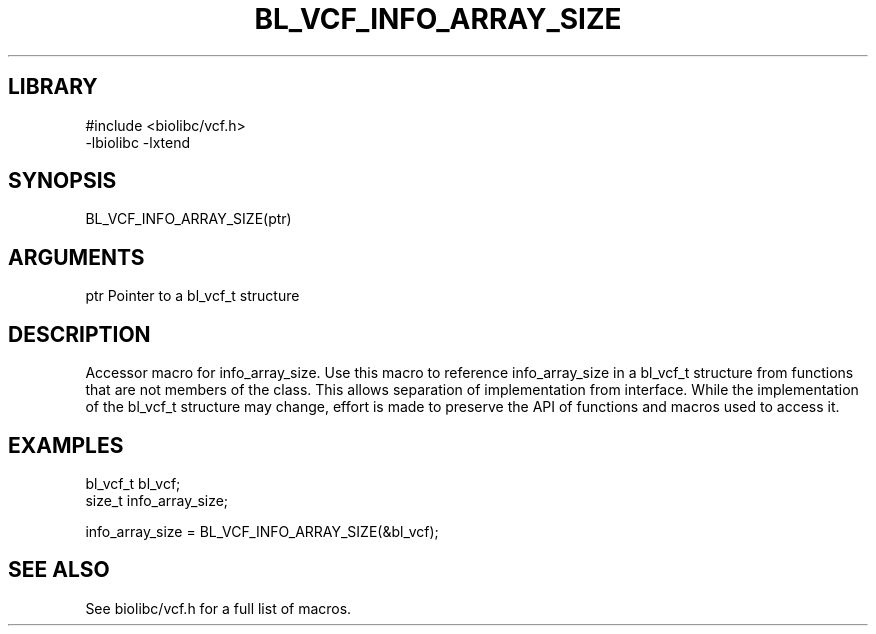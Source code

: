 \" Generated by /usr/local/bin/auto-gen-get-set
.TH BL_VCF_INFO_ARRAY_SIZE 3

.SH LIBRARY
.nf
.na
#include <biolibc/vcf.h>
-lbiolibc -lxtend
.ad
.fi

\" Convention:
\" Underline anything that is typed verbatim - commands, etc.
.SH SYNOPSIS
.PP
.nf 
.na
BL_VCF_INFO_ARRAY_SIZE(ptr)
.ad
.fi

.SH ARGUMENTS
.nf
.na
ptr             Pointer to a bl_vcf_t structure
.ad
.fi

.SH DESCRIPTION

Accessor macro for info_array_size.  Use this macro to reference info_array_size in
a bl_vcf_t structure from functions that are not members of the class.
This allows separation of implementation from interface.  While the
implementation of the bl_vcf_t structure may change, effort is made to
preserve the API of functions and macros used to access it.

.SH EXAMPLES

.nf
.na
bl_vcf_t        bl_vcf;
size_t          info_array_size;

info_array_size = BL_VCF_INFO_ARRAY_SIZE(&bl_vcf);
.ad
.fi

.SH SEE ALSO

See biolibc/vcf.h for a full list of macros.
